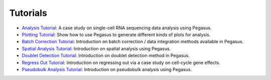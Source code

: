 Tutorials
---------

* `Analysis Tutorial`_: A case study on single-cell RNA sequencing data analysis using Pegasus.
* `Plotting Tutorial`_: Show how to use Pegasus to generate different kinds of plots for analysis.
* `Batch Correction Tutorial`_: Introduction on batch correction / data integration methods available in Pegasus.
* `Spatial Analysis Tutorial`_: Introduction on spatial analysis using Pegasus.
* `Doublet Detection Tutorial`_: Introduction on doublet detection method in Pegasus.
* `Regress Out Tutorial`_: Introduction on regressing out via a case study on cell-cycle gene effects.
* `Pseudobulk Analysis Tutorial`_: Introduction on pseudobulk analysis using Pegasus.

.. _Analysis Tutorial: https://pegasus-tutorials.readthedocs.io/en/latest/_static/tutorials/pegasus_analysis.html
.. _Plotting Tutorial: https://pegasus-tutorials.readthedocs.io/en/latest/_static/tutorials/plotting_tutorial.html
.. _Batch Correction Tutorial: https://pegasus-tutorials.readthedocs.io/en/latest/_static/tutorials/batch_correction.html
.. _Doublet Detection Tutorial: https://pegasus-tutorials.readthedocs.io/en/latest/_static/tutorials/doublet_detection.html
.. _Regress Out Tutorial: https://pegasus-tutorials.readthedocs.io/en/latest/_static/tutorials/regress_out.html
.. _Pseudobulk Analysis Tutorial: https://pegasus-tutorials.readthedocs.io/en/latest/_static/tutorials/pseudobulk.html
.. _Spatial Analysis Tutorial: https://pegasus-tutorials.readthedocs.io/en/latest/_static/tutorials/spatial_analysis.html
